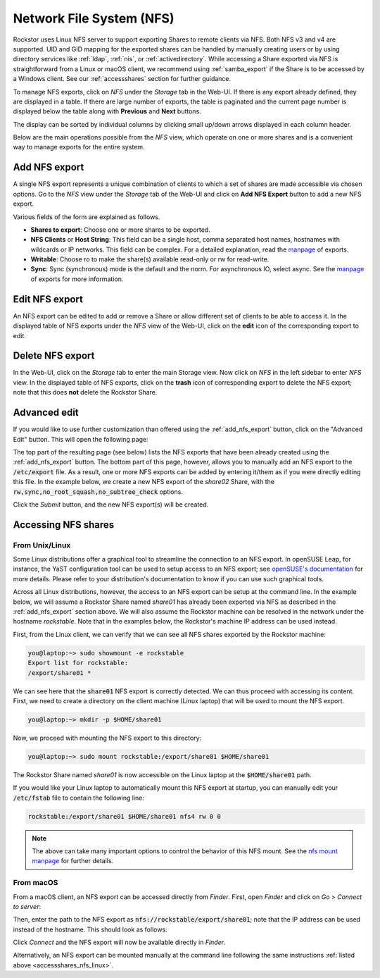 .. _nfs:

Network File System (NFS)
=========================

Rockstor uses Linux NFS server to support exporting Shares to remote clients
via NFS. Both NFS v3 and v4 are supported. UID and GID mapping for the exported
shares can be handled by manually creating users or by using directory services
like :ref:`ldap`, :ref:`nis`, or :ref:`activedirectory`. While accessing a Share
exported via NFS is straightforward from a Linux or macOS client, we recommend
using :ref:`samba_export` if the Share is to be accessed by a Windows client.
See our :ref:`accessshares` section for further guidance.

To manage NFS exports, click on *NFS* under the *Storage* tab in the Web-UI.
If there is any export already defined, they are displayed in a table. If
there are large number of exports, the table is paginated and the current page
number is displayed below the table along with **Previous** and **Next** buttons.

The display can be sorted by individual columns by clicking small up/down
arrows displayed in each column header.

.. image:: /images/interface/storage/file_sharing/nfs_ops/nfs_exports_view.png
   :width: 100%
   :align: center

Below are the main operations possible from the *NFS* view, which
operate on one or more shares and is a convenient way to manage exports for the
entire system.

.. _add_nfs_export:

Add NFS export
--------------

A single NFS export represents a unique combination of clients to which a set
of shares are made accessible via chosen options. Go to the *NFS* view under
the *Storage* tab of the Web-UI and click on **Add NFS Export** button to add
a new NFS export.

.. image:: /images/interface/storage/file_sharing/nfs_ops/nfs_add_export.png
   :width: 100%
   :align: center

Various fields of the form are explained as follows.

* **Shares to export**: Choose one or more shares to be exported.
* **NFS Clients** or **Host String**: This field can be a single host, comma separated host names, hostnames with wildcards or IP networks. This field can be complex. For a detailed explanation, read the `manpage <https://linux.die.net/man/5/exports>`_ of exports.
* **Writable**: Choose ro to make the share(s) available read-only or rw for read-write.
* **Sync**: Sync (synchronous) mode is the default and the norm. For asynchronous IO, select
  async. See the `manpage <https://linux.die.net/man/5/exports>`_ of exports for more information.

.. _edit_nfs_export:

Edit NFS export
---------------

An NFS export can be edited to add or remove a Share or allow different set of
clients to be able to access it. In the displayed table of NFS exports under
the *NFS* view of the Web-UI, click on the **edit** icon of the corresponding
export to edit.

.. _delete_nfs_export:

Delete NFS export
-----------------

In the Web-UI, click on the *Storage* tab to enter the main Storage view. Now
click on *NFS* in the left sidebar to enter *NFS* view. In the displayed table
of NFS exports, click on the **trash** icon of corresponding export to delete
the NFS export; note that this does **not** delete the Rockstor Share.

.. _nfs_advanced_edit:

Advanced edit
-------------

If you would like to use further customization than offered using the :ref:`add_nfs_export`
button, click on the "Advanced Edit" button. This will open the following page:

.. image:: /images/interface/storage/file_sharing/nfs_ops/nfs_advanced_edit.png
   :width: 100%
   :align: center

The top part of the resulting page (see below) lists the NFS exports that have been already created
using the :ref:`add_nfs_export` button. The bottom part of this page, however,
allows you to manually add an NFS export to the :code:`/etc/export` file. As a
result, one or more NFS exports can be added by entering it/them as if you were
directly editing this file. In the example below, we create a new NFS export of
the *share02* Share, with the :code:`rw,sync,no_root_squash,no_subtree_check`
options.

.. image:: /images/interface/storage/file_sharing/nfs_ops/nfs_advanced_edit_form.png
   :width: 100%
   :align: center

Click the *Submit* button, and the new NFS export(s) will be created.

.. _accessshares_nfs:

Accessing NFS shares
---------------------

.. _accessshares_nfs_linux:

From Unix/Linux
^^^^^^^^^^^^^^^

Some Linux distributions offer a graphical tool to streamline the connection
to an NFS export. In openSUSE Leap, for instance, the YaST configuration tool can
be used to setup access to an NFS export; see `openSUSE's documentation <https://doc.opensuse.org/documentation/leap/reference/html/book-reference/cha-nfs.html#sec-nfs-import-yast2>`_ for more
details. Please refer to your distribution's documentation to know if you can use
such graphical tools.

Across all Linux distributions, however, the access to an NFS export can be setup
at the command line. In the example below, we will assume a Rockstor Share named *share01*
has already been exported via NFS as described in the :ref:`add_nfs_export` section
above. We will also assume the Rockstor machine can be resolved in the network under
the hostname *rockstable*. Note that in the examples below, the Rockstor's machine IP
address can be used instead.

First, from the Linux client, we can verify that we can see all NFS shares exported by
the Rockstor machine:

.. code-block:: console

    you@laptop:~> sudo showmount -e rockstable
    Export list for rockstable:
    /export/share01 *

We can see here that the :code:`share01` NFS export is correctly detected. We can thus
proceed with accessing its content. First, we need to create a directory on the client
machine (Linux laptop) that will be used to mount the NFS export.

.. code-block:: console

    you@laptop:~> mkdir -p $HOME/share01

Now, we proceed with mounting the NFS export to this directory:

.. code-block:: console

    you@laptop:~> sudo mount rockstable:/export/share01 $HOME/share01

The Rockstor Share named *share01* is now accessible on the Linux laptop at the
:code:`$HOME/share01` path.

If you would like your Linux laptop to automatically mount this NFS export at startup,
you can manually edit your :code:`/etc/fstab` file to contain the following line:

.. code-block::

    rockstable:/export/share01 $HOME/share01 nfs4 rw 0 0

.. note::

    The above can take many important options to control the behavior of this NFS mount.
    See the `nfs mount manpage <https://linux.die.net/man/5/nfs>`_ for further details.

.. _accessshares_nfs_macos:

From macOS
^^^^^^^^^^

From a macOS client, an NFS export can be accessed directly from *Finder*. First, open
*Finder* and click on *Go* > *Connect to server*:

.. image:: /images/interface/storage/file_sharing/nfs_ops/nfs_macos_finder_menu.png
   :align: center

Then, enter the path to the NFS export as :code:`nfs://rockstable/export/share01`; note
that the IP address can be used instead of the hostname. This should look as follows:

.. image:: /images/interface/storage/file_sharing/nfs_ops/nfs_macos_connect_server.png
   :align: center

Click *Connect* and the NFS export will now be available directly in *Finder*.

Alternatively, an NFS export can be mounted manually at the command line following the
same instructions :ref:`listed above <accessshares_nfs_linux>`.





